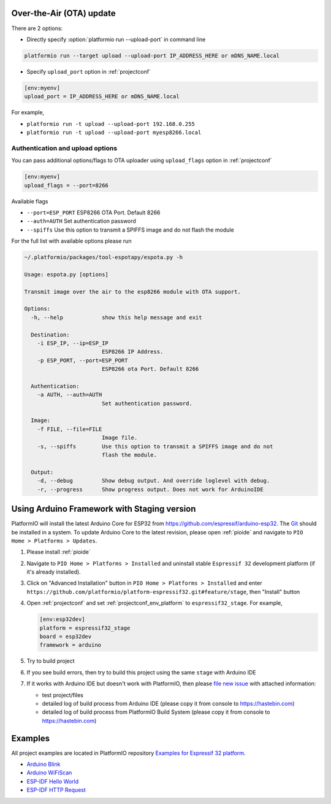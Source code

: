 ..  Copyright (c) 2014-present PlatformIO <contact@platformio.org>
    Licensed under the Apache License, Version 2.0 (the "License");
    you may not use this file except in compliance with the License.
    You may obtain a copy of the License at
       http://www.apache.org/licenses/LICENSE-2.0
    Unless required by applicable law or agreed to in writing, software
    distributed under the License is distributed on an "AS IS" BASIS,
    WITHOUT WARRANTIES OR CONDITIONS OF ANY KIND, either express or implied.
    See the License for the specific language governing permissions and
    limitations under the License.


Over-the-Air (OTA) update
-------------------------

There are 2 options:

* Directly specify :option:`platformio run --upload-port` in command line

.. code-block:: bash

    platformio run --target upload --upload-port IP_ADDRESS_HERE or mDNS_NAME.local

* Specify ``upload_port`` option in :ref:`projectconf`

.. code-block:: ini

   [env:myenv]
   upload_port = IP_ADDRESS_HERE or mDNS_NAME.local

For example,

* ``platformio run -t upload --upload-port 192.168.0.255``
* ``platformio run -t upload --upload-port myesp8266.local``

Authentication and upload options
~~~~~~~~~~~~~~~~~~~~~~~~~~~~~~~~~

You can pass additional options/flags to OTA uploader using
``upload_flags`` option in :ref:`projectconf`

.. code-block:: ini

    [env:myenv]
    upload_flags = --port=8266

Available flags

* ``--port=ESP_PORT`` ESP8266 OTA Port. Default 8266
* ``--auth=AUTH`` Set authentication password
* ``--spiffs`` Use this option to transmit a SPIFFS image and do not flash
  the module

For the full list with available options please run

.. code-block:: bash

    ~/.platformio/packages/tool-espotapy/espota.py -h

    Usage: espota.py [options]

    Transmit image over the air to the esp8266 module with OTA support.

    Options:
      -h, --help            show this help message and exit

      Destination:
        -i ESP_IP, --ip=ESP_IP
                            ESP8266 IP Address.
        -p ESP_PORT, --port=ESP_PORT
                            ESP8266 ota Port. Default 8266

      Authentication:
        -a AUTH, --auth=AUTH
                            Set authentication password.

      Image:
        -f FILE, --file=FILE
                            Image file.
        -s, --spiffs        Use this option to transmit a SPIFFS image and do not
                            flash the module.

      Output:
        -d, --debug         Show debug output. And override loglevel with debug.
        -r, --progress      Show progress output. Does not work for ArduinoIDE

Using Arduino Framework with Staging version
--------------------------------------------

PlatformIO will install the latest Arduino Core for ESP32 from
https://github.com/espressif/arduino-esp32. The `Git <https://git-scm.com>`_
should be installed in a system. To update Arduino Core to the latest revision,
please open :ref:`pioide` and navigate to ``PIO Home > Platforms > Updates``.

1.  Please install :ref:`pioide`
2.  Navigate to ``PIO Home > Platforms > Installed`` and uninstall stable
    ``Espressif 32`` development platform (if it's already installed).
3.  Click on "Advanced Installation" button in ``PIO Home > Platforms > Installed``
    and enter ``https://github.com/platformio/platform-espressif32.git#feature/stage``,
    then "Install" button
4.  Open :ref:`projectconf` and set :ref:`projectconf_env_platform` to
    ``espressif32_stage``. For example,

    .. code-block:: ini

        [env:esp32dev]
        platform = espressif32_stage
        board = esp32dev
        framework = arduino

5.  Try to build project
6.  If you see build errors, then try to build this project using the same
    ``stage`` with Arduino IDE
7.  If it works with Arduino IDE but doesn't work with PlatformIO, then please
    `file new issue <https://github.com/platformio/platform-espressif32/issuess>`_
    with attached information:

    - test project/files
    - detailed log of build process from Arduino IDE (please copy it from
      console to https://hastebin.com)
    - detailed log of build process from PlatformIO Build System (please copy
      it from console to https://hastebin.com)

Examples
--------

All project examples are located in PlatformIO repository
`Examples for Espressif 32 platform <https://github.com/platformio/platformio-examples/tree/develop/espressif>`_.

* `Arduino Blink <https://github.com/platformio/platformio-examples/tree/develop/espressif/esp32-arduino-blink>`_
* `Arduino WiFiScan <https://github.com/platformio/platformio-examples/tree/develop/espressif/esp32-arduino-wifiscan>`_
* `ESP-IDF Hello World <https://github.com/platformio/platformio-examples/tree/develop/espressif/esp32-espidf-hello-world>`_
* `ESP-IDF HTTP Request <https://github.com/platformio/platformio-examples/tree/develop/espressif/esp32-espidf-http-request>`_
